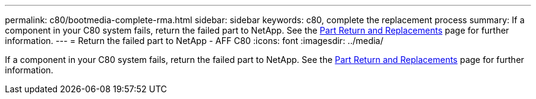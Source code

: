 ---
permalink: c80/bootmedia-complete-rma.html
sidebar: sidebar
keywords: c80, complete the replacement process
summary: If a component in your C80 system fails, return the failed part to NetApp. See the https://mysupport.netapp.com/site/info/rma[Part Return and Replacements] page for further information.
---
= Return the failed part to NetApp - AFF C80
:icons: font
:imagesdir: ../media/

[.lead]
If a component in your C80 system fails, return the failed part to NetApp. See the https://mysupport.netapp.com/site/info/rma[Part Return and Replacements] page for further information.

